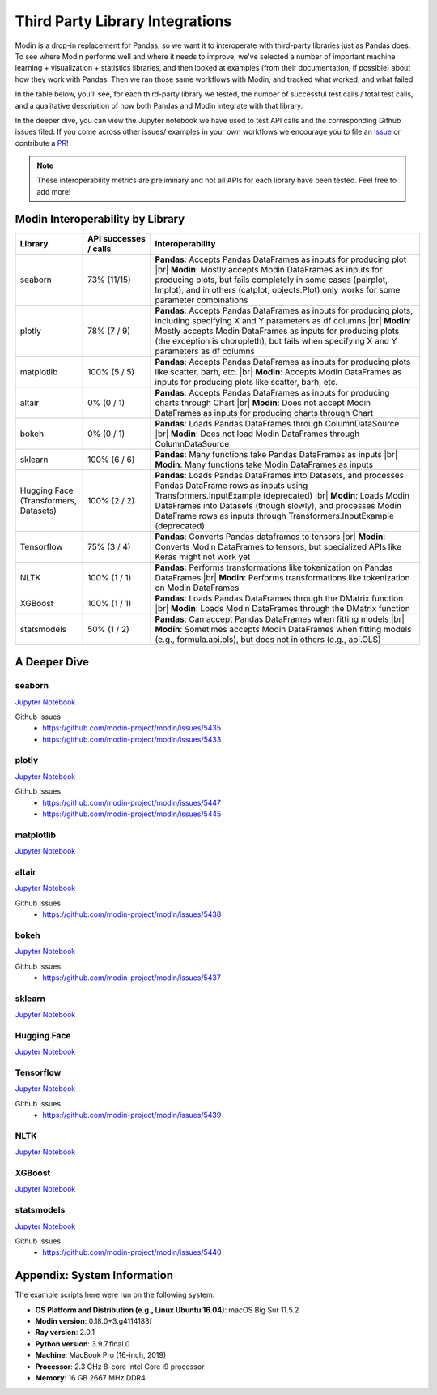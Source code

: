 Third Party Library Integrations
================================

Modin is a drop-in replacement for Pandas, so we want it to interoperate with third-party libraries just as Pandas does. 
To see where Modin performs well and where it needs to improve, we've selected a number of important machine learning + visualization + statistics libraries, 
and then looked at examples (from their documentation, if possible) about how they work with Pandas. Then we ran those same workflows with Modin, and 
tracked what worked, and what failed.

In the table below, you'll see, for each third-party library we tested, the number of successful test calls / total test calls, and a qualitative description of how both Pandas and Modin integrate with that library.

In the deeper dive, you can view the Jupyter notebook we have used to test API calls and the corresponding Github issues filed. If you come across other issues/ examples 
in your own workflows we encourage you to file an `issue <https://github.com/modin-project/modin/issues/new/choose>`_ or contribute a `PR <https://github.com/modin-project/modin/pulls>`_!


.. note::
    These interoperability metrics are preliminary and not all APIs for each library have been tested. Feel free to add more!


Modin Interoperability by Library
'''''''''''''''''''''''''''''''''
.. list-table::
   :widths: 5 5 20
   :header-rows: 1

   * - Library
     - API successes / calls
     - Interoperability
     
   * - seaborn
     - 73% (11/15)
     - **Pandas**: Accepts Pandas DataFrames as inputs for producing plot |br|
       **Modin**: Mostly accepts Modin DataFrames as inputs for producing plots, but fails completely in some cases (pairplot, lmplot), and in others (catplot, objects.Plot) only works for some parameter combinations

   * - plotly
     - 78% (7 / 9)
     - **Pandas**: Accepts Pandas DataFrames as inputs for producing plots, including specifying X and Y parameters as df columns |br|
       **Modin**: Mostly accepts Modin DataFrames as inputs for producing plots (the exception is choropleth), but fails when specifying X and Y parameters as df columns
   
   * - matplotlib
     - 100% (5 / 5)
     - **Pandas**: Accepts Pandas DataFrames as inputs for producing plots like scatter, barh, etc. |br|
       **Modin**: Accepts Modin DataFrames as inputs for producing plots like scatter, barh, etc.
  
   * - altair
     - 0% (0 / 1)
     - **Pandas**: Accepts Pandas DataFrames as inputs for producing charts through Chart |br|
       **Modin**: Does not accept Modin DataFrames as inputs for producing charts through Chart

   * - bokeh
     - 0% (0 / 1)
     - **Pandas**: Loads Pandas DataFrames through ColumnDataSource |br|
       **Modin**: Does not load Modin DataFrames through ColumnDataSource
     
   * - sklearn
     - 100% (6 / 6)
     - **Pandas**: Many functions take Pandas DataFrames as inputs |br|
       **Modin**: Many functions take Modin DataFrames as inputs
    
   * - Hugging Face (Transformers, Datasets)
     - 100% (2 / 2) 
     - **Pandas**: Loads Pandas DataFrames into Datasets, and processes Pandas DataFrame rows as inputs using Transformers.InputExample (deprecated) |br|
       **Modin**: Loads Modin DataFrames into Datasets (though slowly), and processes Modin DataFrame rows as inputs through Transformers.InputExample (deprecated)
     
   * - Tensorflow
     - 75% (3 / 4)
     - **Pandas**: Converts Pandas dataframes to tensors |br|
       **Modin**: Converts Modin DataFrames to tensors, but specialized APIs like Keras might not work yet
     
   * - NLTK
     - 100% (1 / 1)
     - **Pandas**: Performs transformations like tokenization on Pandas DataFrames |br|
       **Modin**: Performs transformations like tokenization on Modin DataFrames
    
   * - XGBoost
     - 100% (1 / 1)
     - **Pandas**: Loads Pandas DataFrames through the DMatrix function |br|
       **Modin**: Loads Modin DataFrames through the DMatrix function
    
   * - statsmodels
     - 50% (1 / 2)
     - **Pandas**: Can accept Pandas DataFrames when fitting models |br|
       **Modin**: Sometimes accepts Modin DataFrames when fitting models (e.g., formula.api.ols), but does not in others (e.g., api.OLS)
     
.. |br| raw:: html

     <br>

A Deeper Dive
''''''''''''''

**seaborn**
-----------

`Jupyter Notebook <https://github.com/modin-project/modin/blob/master/examples/jupyter/integrations/seaborn.ipynb>`__

Github Issues
    * https://github.com/modin-project/modin/issues/5435 
    * https://github.com/modin-project/modin/issues/5433

**plotly**
----------

`Jupyter Notebook <https://github.com/modin-project/modin/blob/master/examples/jupyter/integrations/plotly.ipynb>`__

Github Issues
    * https://github.com/modin-project/modin/issues/5447 
    * https://github.com/modin-project/modin/issues/5445

**matplotlib**
--------------

`Jupyter Notebook <https://github.com/modin-project/modin/blob/master/examples/jupyter/integrations/matplotlib.ipynb>`__


**altair**
----------

`Jupyter Notebook <https://github.com/lmodin-project/modin/blob/master/examples/jupyter/integrations/altair.ipynb>`__

Github Issues
    * https://github.com/modin-project/modin/issues/5438

**bokeh**
---------

`Jupyter Notebook <https://github.com/modin-project/modin/blob/master/examples/jupyter/integrations/bokeh.ipynb>`__

Github Issues
    * https://github.com/modin-project/modin/issues/5437

**sklearn**
-----------

`Jupyter Notebook <https://github.com/modin-project/modin/blob/master/examples/jupyter/integrations/sklearn.ipynb>`__

**Hugging Face**
----------------

`Jupyter Notebook <https://github.com/modin-project/modin/blob/master/examples/jupyter/integrations/huggingface.ipynb>`__

**Tensorflow**
--------------

`Jupyter Notebook <https://github.com/modin-project/modin/blob/master/examples/jupyter/integrations/tensorflow.ipynb>`__

Github Issues
    * https://github.com/modin-project/modin/issues/5439

**NLTK**
---------

`Jupyter Notebook <https://github.com/modin-project/modin/blob/master/examples/jupyter/integrations/NLTK.ipynb>`__

**XGBoost**
-----------

`Jupyter Notebook <https://github.com/modin-project/modin/blob/master/examples/jupyter/integrations/xgboost.ipynb>`__

**statsmodels**
---------------

`Jupyter Notebook <https://github.com/modin-project/modin/blob/master/examples/jupyter/integrations/statsmodels.ipynb>`__

Github Issues
    * https://github.com/modin-project/modin/issues/5440

Appendix: System Information
'''''''''''''''''''''''''''''
The example scripts here were run on the following system:

- **OS Platform and Distribution (e.g., Linux Ubuntu 16.04)**: macOS Big Sur 11.5.2
- **Modin version**: 0.18.0+3.g4114183f
- **Ray version**: 2.0.1
- **Python version**: 3.9.7.final.0
- **Machine**: MacBook Pro (16-inch, 2019)
- **Processor**: 2.3 GHz 8-core Intel Core i9 processor
- **Memory**: 16 GB 2667 MHz DDR4
